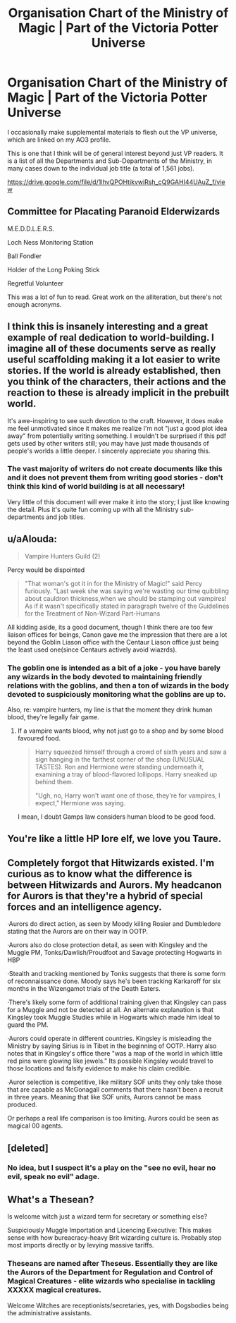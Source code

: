 #+TITLE: Organisation Chart of the Ministry of Magic | Part of the Victoria Potter Universe

* Organisation Chart of the Ministry of Magic | Part of the Victoria Potter Universe
:PROPERTIES:
:Author: Taure
:Score: 34
:DateUnix: 1590956733.0
:DateShort: 2020-Jun-01
:FlairText: Self-Promotion
:END:
I occasionally make supplemental materials to flesh out the VP universe, which are linked on my AO3 profile.

This is one that I think will be of general interest beyond just VP readers. It is a list of all the Departments and Sub-Departments of the Ministry, in many cases down to the individual job title (a total of 1,561 jobs).

[[https://drive.google.com/file/d/1IhvQPOHtikvwiRsh_cQ9GAHI44UAuZ_f/view]]


** Committee for Placating Paranoid Elderwizards

M.E.D.D.L.E.R.S.

Loch Ness Monitoring Station

Ball Fondler

Holder of the Long Poking Stick

Regretful Volunteer

This was a lot of fun to read. Great work on the alliteration, but there's not enough acronyms.
:PROPERTIES:
:Author: EpicBeardMan
:Score: 15
:DateUnix: 1590964045.0
:DateShort: 2020-Jun-01
:END:


** I think this is insanely interesting and a great example of real dedication to world-building. I imagine all of these documents serve as really useful scaffolding making it a lot easier to write stories. If the world is already established, then you think of the characters, their actions and the reaction to these is already implicit in the prebuilt world.

It's awe-inspiring to see such devotion to the craft. However, it does make me feel unmotivated since it makes me realize I'm not "just a good plot idea away" from potentially writing something. I wouldn't be surprised if this pdf gets used by other writers still; you may have just made thousands of people's worlds a little deeper. I sincerely appreciate you sharing this.
:PROPERTIES:
:Author: Marluck
:Score: 14
:DateUnix: 1590960997.0
:DateShort: 2020-Jun-01
:END:

*** The vast majority of writers do not create documents like this and it does not prevent them from writing good stories - don't think this kind of world building is at all necessary!

Very little of this document will ever make it into the story; I just like knowing the detail. Plus it's quite fun coming up with all the Ministry sub-departments and job titles.
:PROPERTIES:
:Author: Taure
:Score: 19
:DateUnix: 1590961988.0
:DateShort: 2020-Jun-01
:END:


** u/aAlouda:
#+begin_quote
  Vampire Hunters Guild (2)
#+end_quote

Percy would be dispointed

#+begin_quote
  "That woman's got it in for the Ministry of Magic!" said Percy furiously. "Last week she was saying we're wasting our time quibbling about cauldron thickness,when we should be stamping out vampires! As if it wasn't specifically stated in paragraph twelve of the Guidelines for the Treatment of Non-Wizard Part-Humans
#+end_quote

All kidding aside, its a good document, though I think there are too few liaison offices for beings, Canon gave me the impression that there are a lot beyond the Goblin Liason office with the Centaur Liason office just being the least used one(since Centaurs actively avoid wiazrds).
:PROPERTIES:
:Author: aAlouda
:Score: 6
:DateUnix: 1590963358.0
:DateShort: 2020-Jun-01
:END:

*** The goblin one is intended as a bit of a joke - you have barely any wizards in the body devoted to maintaining friendly relations with the goblins, and then a ton of wizards in the body devoted to suspiciously monitoring what the goblins are up to.

Also, re: vampire hunters, my line is that the moment they drink human blood, they're legally fair game.
:PROPERTIES:
:Author: Taure
:Score: 8
:DateUnix: 1590963444.0
:DateShort: 2020-Jun-01
:END:

**** If a vampire wants blood, why not just go to a shop and by some blood favoured food.

#+begin_quote
  Harry squeezed himself through a crowd of sixth years and saw a sign hanging in the farthest corner of the shop (UNUSUAL TASTES). Ron and Hermione were standing underneath it, examining a tray of blood-flavored lollipops. Harry sneaked up behind them.

  "Ugh, no, Harry won't want one of those, they're for vampires, I expect," Hermione was saying.
#+end_quote

I mean, I doubt Gamps law considers human blood to be good food.
:PROPERTIES:
:Author: aAlouda
:Score: 7
:DateUnix: 1590963903.0
:DateShort: 2020-Jun-01
:END:


** You're like a little HP lore elf, we love you Taure.
:PROPERTIES:
:Author: Bumblerina
:Score: 7
:DateUnix: 1590961737.0
:DateShort: 2020-Jun-01
:END:


** Completely forgot that Hitwizards existed. I'm curious as to know what the difference is between Hitwizards and Aurors. My headcanon for Aurors is that they're a hybrid of special forces and an intelligence agency.

·Aurors do direct action, as seen by Moody killing Rosier and Dumbledore stating that the Aurors are on their way in OOTP.

·Aurors also do close protection detail, as seen with Kingsley and the Muggle PM, Tonks/Dawlish/Proudfoot and Savage protecting Hogwarts in HBP

·Stealth and tracking mentioned by Tonks suggests that there is some form of reconnaissance done. Moody says he's been tracking Karkaroff for six months in the Wizengamot trials of the Death Eaters.

·There's likely some form of additional training given that Kingsley can pass for a Muggle and not be detected at all. An alternate explanation is that Kingsley took Muggle Studies while in Hogwarts which made him ideal to guard the PM.

·Aurors could operate in different countries. Kingsley is misleading the Ministry by saying Sirius is in Tibet in the beginning of OOTP. Harry also notes that in Kingsley's office there "was a map of the world in which little red pins were glowing like jewels." Its possible Kingsley would travel to those locations and falsify evidence to make his claim credible.

·Auror selection is competitive, like military SOF units they only take those that are capable as McGonagall comments that there hasn't been a recruit in three years. Meaning that like SOF units, Aurors cannot be mass produced.

Or perhaps a real life comparison is too limiting. Aurors could be seen as magical 00 agents.
:PROPERTIES:
:Author: SubspaceEmbassy
:Score: 3
:DateUnix: 1590989317.0
:DateShort: 2020-Jun-01
:END:


** [deleted]
:PROPERTIES:
:Score: 3
:DateUnix: 1590968404.0
:DateShort: 2020-Jun-01
:END:

*** No idea, but I suspect it's a play on the "see no evil, hear no evil, speak no evil" adage.
:PROPERTIES:
:Author: Raesong
:Score: 12
:DateUnix: 1590976259.0
:DateShort: 2020-Jun-01
:END:


** What's a Thesean?

Is welcome witch just a wizard term for secretary or something else?

Suspiciously Muggle Importation and Licencing Executive: This makes sense with how bureacracy-heavy Brit wizarding culture is. Probably stop most imports directly or by levying massive tariffs.
:PROPERTIES:
:Author: AliasR_r
:Score: 2
:DateUnix: 1591269715.0
:DateShort: 2020-Jun-04
:END:

*** Theseans are named after Theseus. Essentially they are like the Aurors of the Department for Regulation and Control of Magical Creatures - elite wizards who specialise in tackling XXXXX magical creatures.

Welcome Witches are receptionists/secretaries, yes, with Dogsbodies being the administrative assistants.
:PROPERTIES:
:Author: Taure
:Score: 2
:DateUnix: 1591270125.0
:DateShort: 2020-Jun-04
:END:
